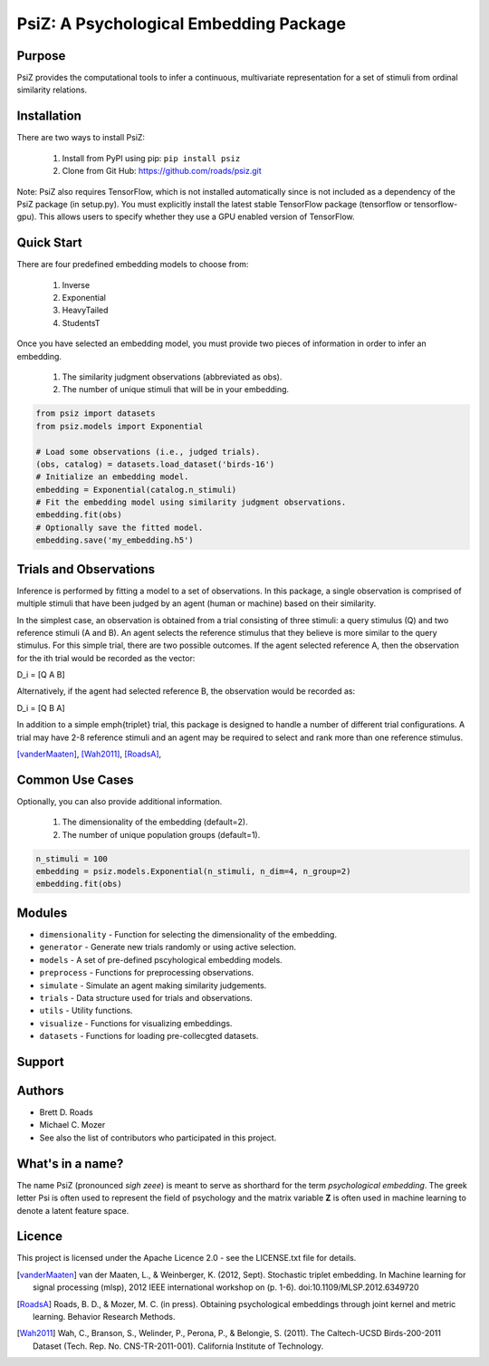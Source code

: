 =======================================
PsiZ: A Psychological Embedding Package
=======================================

Purpose
-------
PsiZ provides the computational tools to infer a continuous, multivariate representation for a set of stimuli from ordinal similarity relations.

Installation
------------
There are two ways to install PsiZ:

   1. Install from PyPI using pip: ``pip install psiz``
   2. Clone from Git Hub: https://github.com/roads/psiz.git

Note: PsiZ also requires TensorFlow, which is not installed automatically since is not included as a dependency of the PsiZ package (in setup.py). You must explicitly install the latest stable TensorFlow package (tensorflow or tensorflow-gpu). This allows users to specify whether they use a GPU enabled version of TensorFlow.


Quick Start
-----------
There are four predefined embedding models to choose from:

   1. Inverse
   2. Exponential
   3. HeavyTailed
   4. StudentsT

Once you have selected an embedding model, you must provide two pieces of information in order to infer an embedding.

   1. The similarity judgment observations (abbreviated as obs).
   2. The number of unique stimuli that will be in your embedding.

.. code-block:: python

  from psiz import datasets
  from psiz.models import Exponential

  # Load some observations (i.e., judged trials).
  (obs, catalog) = datasets.load_dataset('birds-16')
  # Initialize an embedding model.
  embedding = Exponential(catalog.n_stimuli)
  # Fit the embedding model using similarity judgment observations.
  embedding.fit(obs)
  # Optionally save the fitted model.
  embedding.save('my_embedding.h5')
  

Trials and Observations
-----------------------
Inference is performed by fitting a model to a set of observations. In this package, a single observation is comprised of multiple stimuli that have been judged by an agent (human or machine) based on their similarity. 

In the simplest case, an observation is obtained from a trial consisting of three stimuli: a query stimulus (Q) and two reference stimuli (A and B). An agent selects the reference stimulus that they believe is more similar to the query stimulus. For this simple trial, there are two possible outcomes. If the agent selected reference A, then the observation for the ith trial would be recorded as the vector: 

D_i = [Q A B]

Alternatively, if the agent had selected reference B, the observation would be recorded as:

D_i = [Q B A]

In addition to a simple \emph{triplet} trial, this package is designed to handle a number of different trial configurations. A trial may have 2-8 reference stimuli and an agent may be required to select and rank more than one reference stimulus. 

[vanderMaaten]_, [Wah2011]_, [RoadsA]_,

Common Use Cases
----------------
Optionally, you can also provide additional information.

   1. The dimensionality of the embedding (default=2).
   2. The number of unique population groups (default=1).

.. code-block:: python
  
  n_stimuli = 100
  embedding = psiz.models.Exponential(n_stimuli, n_dim=4, n_group=2)
  embedding.fit(obs)

Modules
-------
* ``dimensionality`` - Function for selecting the dimensionality of the embedding.
* ``generator`` - Generate new trials randomly or using active selection.
* ``models`` - A set of pre-defined pscyhological embedding models.
* ``preprocess`` - Functions for preprocessing observations.
* ``simulate`` - Simulate an agent making similarity judgements.
* ``trials`` - Data structure used for trials and observations.
* ``utils`` - Utility functions.
* ``visualize`` - Functions for visualizing embeddings.
* ``datasets`` - Functions for loading pre-collecgted datasets.

Support
-------

Authors
-------
- Brett D. Roads
- Michael C. Mozer
- See also the list of contributors who participated in this project.

What's in a name?
-----------------
The name PsiZ (pronounced *sigh zeee*) is meant to serve as shorthard for the term *psychological embedding*. The greek letter Psi is often used to represent the field of psychology and the matrix variable **Z** is often used in machine learning to denote a latent feature space.

Licence
-------
This project is licensed under the Apache Licence 2.0 - see the LICENSE.txt file for details.

.. [vanderMaaten] van der Maaten, L., & Weinberger, K. (2012, Sept). Stochastic triplet
   embedding. In Machine learning for signal processing (mlsp), 2012 IEEE
   international workshop on (p. 1-6). doi:10.1109/MLSP.2012.6349720
.. [RoadsA] Roads, B. D., & Mozer, M. C. (in press). Obtaining psychological
   embeddings through joint kernel and metric learning. Behavior Research
   Methods.
.. [Wah2011] Wah, C., Branson, S., Welinder, P., Perona, P., & Belongie, S. (2011). The
   Caltech-UCSD Birds-200-2011 Dataset (Tech. Rep. No. CNS-TR-2011-001).
   California Institute of Technology.
